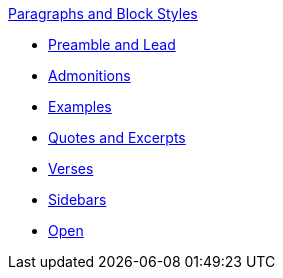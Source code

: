 .xref:paragraph.adoc[Paragraphs and Block Styles]
* xref:preamble.adoc[Preamble and Lead]
* xref:admonition.adoc[Admonitions]
* xref:example.adoc[Examples]
* xref:quote.adoc[Quotes and Excerpts]
* xref:verse.adoc[Verses]
* xref:sidebar.adoc[Sidebars]
* xref:open.adoc[Open]
